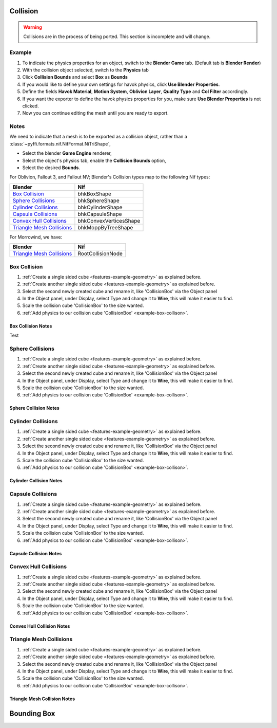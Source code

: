 
Collision
---------

.. warning::

   Collisions are in the process of being ported. This section is incomplete and will change.

Example
~~~~~~~

.. _features-example-collisions:

#. To indicate the physics properties for an object, switch to the **Blender Game** tab. (Default tab is **Blender Render**)
#. With the collision object selected, switch to the **Physics** tab
#. Click **Collision Bounds** and select **Box** as **Bounds**
#. If you would like to define your own settings for havok physics, click **Use Blender Properties**.    
#. Define the fields **Havok Material**, **Motion System**, **Oblivion Layer**, **Quality Type** and **Col Filter** accordingly.
#. If you want the exporter to define the havok physics properties for you, make sure **Use Blender Properties** is not clicked.
#. Now you can continue editing the mesh until you are ready to export. 

.. todo::
   Should "Use Blender Properties" usage be reversed?
   i.e "Use Blender Property" uses default values, else define your own. Also should that there are defined by user else user default.

Notes
~~~~~

We need to indicate that a mesh is to be exported as a collision object, rather than a :class:`~pyffi.formats.nif.NifFormat.NiTriShape`,

* Select the blender **Game Engine** renderer, 
* Select the object's physics tab, enable the **Collision Bounds** option, 
* Select the desired **Bounds**. 


For Oblivion, Fallout 3, and Fallout NV; Blender's Collision types map to the following Nif types:

+-----------------------------+------------------------+
| Blender                     | Nif                    |
+=============================+========================+
| `Box Collision`_            | bhkBoxShape            |
+-----------------------------+------------------------+
| `Sphere Collisions`_        | bhkSphereShape         |
+-----------------------------+------------------------+
| `Cylinder Collisions`_      | bhkCylinderShape       |
+-----------------------------+------------------------+
| `Capsule Collisions`_       | bhkCapsuleShape        |
+-----------------------------+------------------------+
| `Convex Hull Collisions`_   | bhkConvexVerticesShape |
+-----------------------------+------------------------+
| `Triangle Mesh Collisions`_ | bhkMoppByTreeShape     |
+-----------------------------+------------------------+

For Morrowind, we have:

+-----------------------------+-------------------+ 
| Blender                     | Nif               |
+=============================+===================+
| `Triangle Mesh Collisions`_ | RootCollisionNode |
+-----------------------------+-------------------+

.. todo::

   Where do we store material, layer, quality type, motion system, etc.?
   
Box Collision
~~~~~~~~~~~~~
.. _example-box-collison:

#. :ref:`Create a single sided cube <features-example-geometry>`
   as explained before.

#. :ref:`Create another single sided cube <features-example-geometry>`
   as explained before.

#. Select the second newly created cube and rename it, like 'CollisionBox' via the Object panel

#. In the Object panel, under Display, select Type and change it to **Wire**, this will make it easier to find.

#. Scale the collision cube 'CollisionBox' to the size wanted.

#. :ref:`Add physics to our collision cube 'CollisionBox' <example-box-collison>`.

Box Collision Notes
+++++++++++++++++++

Test

Sphere Collisions
~~~~~~~~~~~~~~~~~

.. _example-sphere-collision:

#. :ref:`Create a single sided cube <features-example-geometry>`
   as explained before.

#. :ref:`Create another single sided cube <features-example-geometry>`
   as explained before.

#. Select the second newly created cube and rename it, like 'CollisionBox' via the Object panel

#. In the Object panel, under Display, select Type and change it to **Wire**, this will make it easier to find.

#. Scale the collision cube 'CollisionBox' to the size wanted.

#. :ref:`Add physics to our collision cube 'CollisionBox' <example-box-collison>`.

Sphere Collision Notes
++++++++++++++++++++++

Cylinder Collisions
~~~~~~~~~~~~~~~~~~~

.. _example-cylinder-collision:

#. :ref:`Create a single sided cube <features-example-geometry>`
   as explained before.

#. :ref:`Create another single sided cube <features-example-geometry>`
   as explained before.

#. Select the second newly created cube and rename it, like 'CollisionBox' via the Object panel

#. In the Object panel, under Display, select Type and change it to **Wire**, this will make it easier to find.

#. Scale the collision cube 'CollisionBox' to the size wanted.

#. :ref:`Add physics to our collision cube 'CollisionBox' <example-box-collison>`.

Cylinder Collision Notes
++++++++++++++++++++++++

Capsule Collisions
~~~~~~~~~~~~~~~~~~

.. _example-capsule-collision:

#. :ref:`Create a single sided cube <features-example-geometry>`
   as explained before.

#. :ref:`Create another single sided cube <features-example-geometry>`
   as explained before.

#. Select the second newly created cube and rename it, like 'CollisionBox' via the Object panel

#. In the Object panel, under Display, select Type and change it to **Wire**, this will make it easier to find.

#. Scale the collision cube 'CollisionBox' to the size wanted.

#. :ref:`Add physics to our collision cube 'CollisionBox' <example-box-collison>`.

Capsule Collision Notes
+++++++++++++++++++++++

Convex Hull Collisions
~~~~~~~~~~~~~~~~~~~~~~

.. _example-convex-hull-collision:

#. :ref:`Create a single sided cube <features-example-geometry>`
   as explained before.

#. :ref:`Create another single sided cube <features-example-geometry>`
   as explained before.

#. Select the second newly created cube and rename it, like 'CollisionBox' via the Object panel

#. In the Object panel, under Display, select Type and change it to **Wire**, this will make it easier to find.

#. Scale the collision cube 'CollisionBox' to the size wanted.

#. :ref:`Add physics to our collision cube 'CollisionBox' <example-box-collison>`.

Convex Hull Collision Notes
+++++++++++++++++++++++++++

Triangle Mesh Collisions
~~~~~~~~~~~~~~~~~~~~~~~~

.. _example-triangle-mesh-collision:

#. :ref:`Create a single sided cube <features-example-geometry>`
   as explained before.

#. :ref:`Create another single sided cube <features-example-geometry>`
   as explained before.

#. Select the second newly created cube and rename it, like 'CollisionBox' via the Object panel

#. In the Object panel, under Display, select Type and change it to **Wire**, this will make it easier to find.

#. Scale the collision cube 'CollisionBox' to the size wanted.

#. :ref:`Add physics to our collision cube 'CollisionBox' <example-box-collison>`.

Triangle Mesh Collision Notes
+++++++++++++++++++++++++++++

Bounding Box
------------

.. todo::

   Write.

